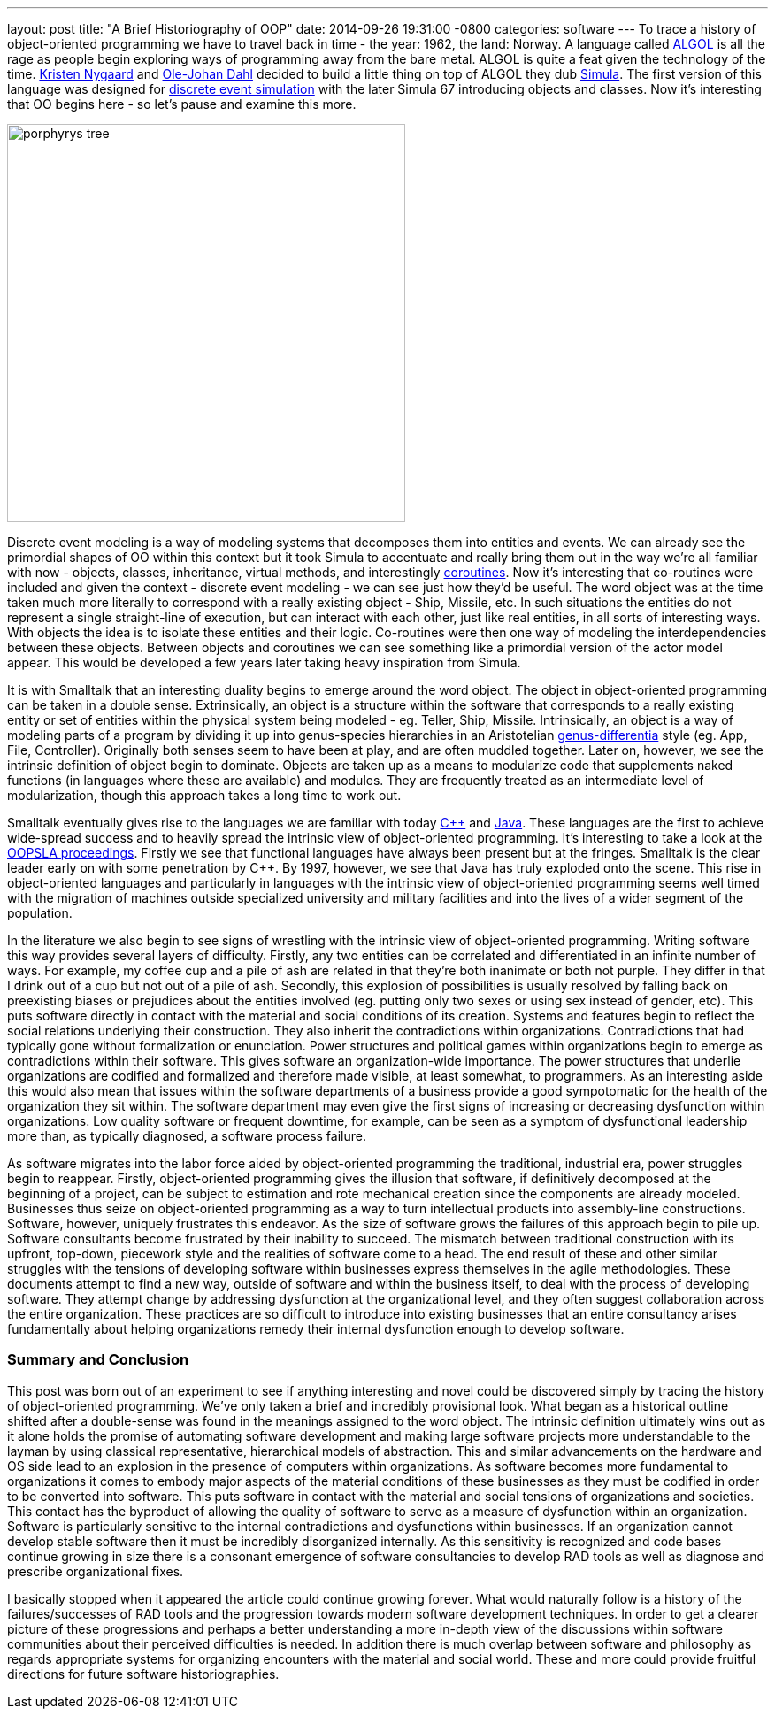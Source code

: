---
layout: post
title:  "A Brief Historiography of OOP"
date:   2014-09-26 19:31:00 -0800
categories: software
---
To trace a history of object-oriented programming we have to travel back in
time - the year: 1962, the land: Norway. A language called
http://en.wikipedia.org/wiki/ALGOL[ALGOL] is all the rage as people begin
exploring ways of programming away from the bare metal. ALGOL is quite a feat
given the technology of the time.
http://en.wikipedia.org/wiki/Kristen_Nygaard[Kristen Nygaard] and
http://en.wikipedia.org/wiki/Ole-Johan_Dahl[Ole-Johan Dahl] decided to build a
little thing on top of ALGOL they dub
http://en.wikipedia.org/wiki/Simula[Simula]. The first version of this
language was designed for
http://en.wikipedia.org/wiki/Discrete_event_simulation[discrete event simulation]
with the later Simula 67 introducing objects and classes. Now it's interesting
that OO begins here - so let's pause and examine this more.

image:/assets/images/porphyrys-tree.png[width=450,float="right"]

Discrete event modeling is a way of modeling systems that decomposes them into
entities and events. We can already see the primordial shapes of OO within this
context but it took Simula to accentuate and really bring them out in the way
we're all familiar with now - objects, classes, inheritance, virtual methods,
and interestingly http://en.wikipedia.org/wiki/Coroutine[coroutines]. Now it's
interesting that co-routines were included and given the context - discrete
event modeling - we can see just how they'd be useful. The word object was at
the time taken much more literally to correspond with a really existing object -
Ship, Missile, etc. In such situations the entities do not represent a single
straight-line of execution, but can interact with each other, just like real
entities, in all sorts of interesting ways. With objects the idea is to isolate
these entities and their logic. Co-routines were then one way of modeling the
interdependencies between these objects. Between objects and coroutines we can
see something like a primordial version of the actor model appear. This would be
developed a few years later taking heavy inspiration from Simula.

It is with Smalltalk that an interesting duality begins to emerge around the
word object. The object in object-oriented programming can be taken in a double
sense. Extrinsically, an object is a structure within the software that
corresponds to a really existing entity or set of entities within the physical
system being modeled - eg. Teller, Ship, Missile. Intrinsically, an object is a
way of modeling parts of a program by dividing it up into genus-species
hierarchies in an Aristotelian
link:http://en.wikipedia.org/wiki/Genus%E2%80%93differentia_definition[genus-differentia]
style (eg. App, File, Controller). Originally both senses seem to have been at
play, and are often muddled together. Later on, however, we see the intrinsic
definition of object begin to dominate. Objects are taken up as a means to
modularize code that supplements naked functions (in languages where these are
available) and modules. They are frequently treated as an intermediate level of
modularization, though this approach takes a long time to work out.

Smalltalk eventually gives rise to the languages we are familiar with today link:http://en.wikipedia.org/wiki/C%2B%2B[{cpp}] and
link:http://en.wikipedia.org/wiki/Java_%28programming_language%29[Java]. These
languages are the first to achieve wide-spread success and to heavily spread the
intrinsic view of object-oriented programming. It's interesting to take a look
at the http://en.wikipedia.org/wiki/OOPSLA[OOPSLA proceedings]. Firstly we see
that functional languages have always been present but at the fringes. Smalltalk
is the clear leader early on with some penetration by C++. By 1997, however, we
see that Java has truly exploded onto the scene. This rise in object-oriented
languages and particularly in languages with the intrinsic view of
object-oriented programming seems well timed with the migration of machines
outside specialized university and military facilities and into the lives of a
wider segment of the population.

In the literature we also begin to see signs of wrestling with the intrinsic
view of object-oriented programming. Writing software this way provides several
layers of difficulty. Firstly, any two entities can be correlated and
differentiated in an infinite number of ways. For example, my coffee cup and a
pile of ash are related in that they're both inanimate or both not purple. They
differ in that I drink out of a cup but not out of a pile of ash. Secondly, this
explosion of possibilities is usually resolved by falling back on preexisting
biases or prejudices about the entities involved (eg. putting only two sexes or
using sex instead of gender, etc). This puts software directly in contact with
the material and social conditions of its creation. Systems and features begin
to reflect the social relations underlying their construction. They also inherit
the contradictions within organizations. Contradictions that had typically gone
without formalization or enunciation. Power structures and political games
within organizations begin to emerge as contradictions within their software.
This gives software an organization-wide importance. The power structures that
underlie organizations are codified and formalized and therefore made visible,
at least somewhat, to programmers. As an interesting aside this would also mean
that issues within the software departments of a business provide a good
sympotomatic for the health of the organization they sit within. The software
department may even give the first signs of increasing or decreasing dysfunction
within organizations. Low quality software or frequent downtime, for example,
can be seen as a symptom of dysfunctional leadership more than, as typically
diagnosed, a software process failure.

As software migrates into the labor force aided by object-oriented programming
the traditional, industrial era, power struggles begin to reappear. Firstly,
object-oriented programming gives the illusion that software, if definitively
decomposed at the beginning of a project, can be subject to estimation and rote
mechanical creation since the components are already modeled. Businesses thus
seize on object-oriented programming as a way to turn intellectual products into
assembly-line constructions. Software, however, uniquely frustrates this
endeavor. As the size of software grows the failures of this approach begin to
pile up. Software consultants become frustrated by their inability to succeed.
The mismatch between traditional construction with its upfront, top-down,
piecework style and the realities of software come to a head. The end result of
these and other similar struggles with the tensions of developing software
within businesses express themselves in the agile methodologies. These documents
attempt to find a new way, outside of software and within the business itself,
to deal with the process of developing software. They attempt change by
addressing dysfunction at the organizational level, and they often suggest
collaboration across the entire organization. These practices are so difficult
to introduce into existing businesses that an entire consultancy arises
fundamentally about helping organizations remedy their internal dysfunction
enough to develop software.

=== Summary and Conclusion

This post was born out of an experiment to see if anything interesting and novel
could be discovered simply by tracing the history of object-oriented
programming. We've only taken a brief and incredibly provisional look. What
began as a historical outline shifted after a double-sense was found in the
meanings assigned to the word object. The intrinsic definition ultimately wins
out as it alone holds the promise of automating software development and making
large software projects more understandable to the layman by using classical
representative, hierarchical models of abstraction. This and similar
advancements on the hardware and OS side lead to an explosion in the presence of
computers within organizations. As software becomes more fundamental to
organizations it comes to embody major aspects of the material conditions of
these businesses as they must be codified in order to be converted into
software. This puts software in contact with the material and social tensions of
organizations and societies. This contact has the byproduct of allowing the
quality of software to serve as a measure of dysfunction within an organization.
Software is particularly sensitive to the internal contradictions and
dysfunctions within businesses. If an organization cannot develop stable
software then it must be incredibly disorganized internally. As this sensitivity
is recognized and code bases continue growing in size there is a consonant
emergence of software consultancies to develop RAD tools as well as diagnose and
prescribe organizational fixes.

I basically stopped when it appeared the article could continue growing forever.
What would naturally follow is a history of the failures/successes of RAD tools
and the progression towards modern software development techniques. In order to
get a clearer picture of these progressions and perhaps a better understanding a
more in-depth view of the discussions within software communities about their
perceived difficulties is needed. In addition there is much overlap between
software and philosophy as regards appropriate systems for organizing encounters
with the material and social world. These and more could provide fruitful
directions for future software historiographies.